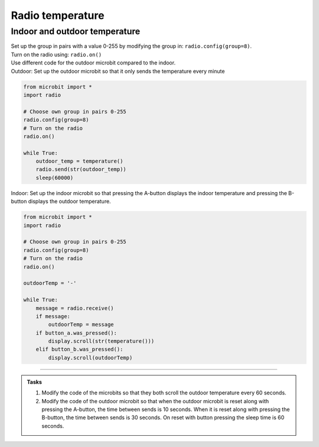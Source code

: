 ====================================================
Radio temperature
====================================================

Indoor and outdoor temperature
------------------------------

| Set up the group in pairs with a value 0-255 by modifying the group in: ``radio.config(group=8)``.
| Turn on the radio using: ``radio.on()``
| Use different code for the outdoor microbit compared to the indoor.

| Outdoor: Set up the outdoor microbit so that it only sends the temperature every minute  

.. code-block:: python

    from microbit import *
    import radio

    # Choose own group in pairs 0-255
    radio.config(group=8)
    # Turn on the radio
    radio.on()

    while True:
        outdoor_temp = temperature()
        radio.send(str(outdoor_temp))
        sleep(60000)

| Indoor: Set up the indoor microbit so that pressing the A-button displays the indoor temperature and pressing the B-button displays the outdoor temperature.

.. code-block:: python
    
    from microbit import *
    import radio

    # Choose own group in pairs 0-255
    radio.config(group=8)
    # Turn on the radio
    radio.on()

    outdoorTemp = '-'

    while True:
        message = radio.receive()
        if message:
            outdoorTemp = message
        if button_a.was_pressed():
            display.scroll(str(temperature()))
        elif button_b.was_pressed():
            display.scroll(outdoorTemp)

----

.. admonition:: Tasks

    #. Modify the code of the microbits so that they both scroll the outdoor temperature every 60 seconds.
    #. Modify the code of the outdoor microbit so that when the outdoor microbit is reset along with pressing the A-button, the time between sends is 10 seconds. When it is reset along with pressing the B-button, the time between sends is 30 seconds. On reset with button pressing the sleep time is 60 seconds.

    .. dropdown::
        :icon: codescan
        :color: primary
        :class-container: sd-dropdown-container

        .. tab-set::

            .. tab-item:: Q1

                Modify the code of the microbits so that they both scroll the outdoor temperature every 60 seconds.

                .. code-block:: python
                                        
                    from microbit import *
                    import radio

                    # Choose own group in pairs 0-255
                    radio.config(group=8)
                    # Turn on the radio
                    radio.on()

                    while True:
                        outdoor_temp = temperature()
                        radio.send(str(outdoor_temp))
                        display.scroll(outdoor_temp)
                        sleep(60000)

                .. code-block:: python
                                        
                    from microbit import *
                    import radio

                    # Choose own group in pairs 0-255
                    radio.config(group=8)
                    # Turn on the radio
                    radio.on()

                    outdoor_temp = '-'

                    while True:
                        message = radio.receive()
                        if message:
                            outdoor_temp = message
                            display.scroll(outdoor_temp)
                        if button_a.was_pressed():
                            display.scroll(str(temperature()))
                        elif button_b.was_pressed():
                            display.scroll(outdoor_temp)



            .. tab-item:: Q2

                Modify the code of the outdoor microbit so that when the outdoor microbit is reset along with pressing the A-button, the time between sends is 10 seconds. When it is reset along with pressing the B-button, the time between sends is 30 seconds. On reset with button pressing the sleep time is 60 seconds.

                .. code-block:: python
                    
                    from microbit import *
                    import radio

                    # Choose own group in pairs 0-255
                    radio.config(group=8)
                    # Turn on the radio
                    radio.on()

                    if button_a.was_pressed():
                        sleep_time = 10000
                    elif button_b.was_pressed():
                        sleep_time = 30000
                    else:
                        sleep_time = 60000
                        
                    while True:
                        outdoor_temp = temperature()
                        radio.send(str(outdoor_temp))
                        display.scroll(outdoor_temp)
                        sleep(sleep_time)
